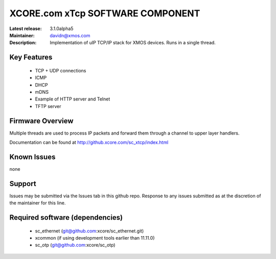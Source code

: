 XCORE.com xTcp SOFTWARE COMPONENT
.................................

:Latest release: 3.1.0alpha5
:Maintainer: davidn@xmos.com
:Description: Implementation of uIP TCP/IP stack for XMOS devices. Runs in a single thread.


Key Features
============

   * TCP + UDP connections
   * ICMP
   * DHCP
   * mDNS
   * Example of HTTP server and Telnet
   * TFTP server

Firmware Overview
=================

Multiple threads are used to process IP packets and forward them through a channel to upper layer handlers.

Documentation can be found at http://github.xcore.com/sc_xtcp/index.html

Known Issues
============

none

Support
=======

Issues may be submitted via the Issues tab in this github repo. Response to any issues submitted as at the discretion of the maintainer for this line.

Required software (dependencies)
================================

  * sc_ethernet (git@github.com:xcore/sc_ethernet.git)
  * xcommon (if using development tools earlier than 11.11.0)
  * sc_otp (git@github.com:xcore/sc_otp)

